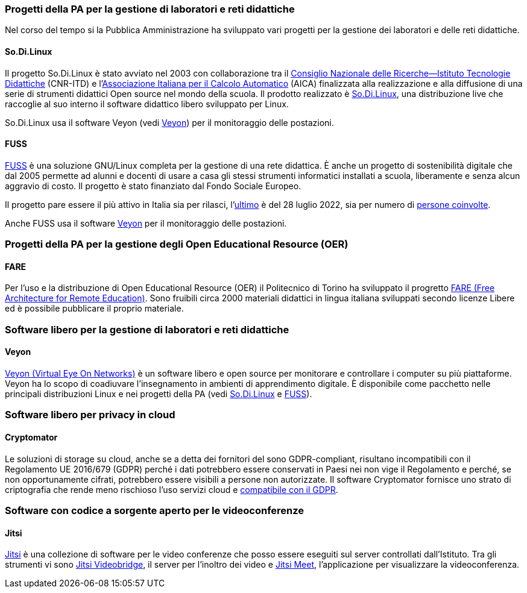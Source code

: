 === Progetti della PA per la gestione di laboratori e reti didattiche

Nel corso del tempo si la Pubblica Amministrazione ha sviluppato vari progetti per la gestione dei laboratori e delle reti didattiche.

[[sec:sodilinux]]
==== So.Di.Linux

Il progetto So.Di.Linux è stato avviato nel 2003 con collaborazione tra il https://www.itd.cnr.it/[Consiglio Nazionale delle Ricerche--Istituto Tecnologie Didattiche] (CNR-ITD) e l'https://www.aicanet.it/Aica[Associazione Italiana per il Calcolo Automatico] (AICA) finalizzata alla realizzazione e alla diffusione di una serie di strumenti didattici Open source nel mondo della scuola.
Il prodotto realizzato è https://sodilinux.itd.cnr.it/[So.Di.Linux], una distribuzione live che raccoglie al suo interno il software didattico libero sviluppato per Linux.

So.Di.Linux usa il software Veyon (vedi <<sec::veyon>>) per il monitoraggio delle postazioni.

[[sec::fuss]]
==== FUSS

https://fuss.bz.it/[FUSS] è una soluzione GNU/Linux completa per la gestione di una rete didattica. È anche un progetto di sostenibilità digitale che dal 2005 permette ad alunni e docenti di usare a casa gli stessi strumenti informatici installati a scuola, liberamente e senza alcun aggravio di costo. Il progetto è stato finanziato dal Fondo Sociale Europeo.

Il progetto pare essere il più attivo in Italia sia per rilasci, l'https://fuss.bz.it/post/2022-07-28_fuss-11/[ultimo] è del 28 luglio 2022, sia per numero di https://fuss.bz.it/page/info/[persone coinvolte].

Anche FUSS usa il software https://veyon.io/it/[Veyon] per il monitoraggio delle postazioni.


=== Progetti della PA per la gestione degli Open Educational Resource (OER)

==== FARE

Per l'uso e la distribuzione di Open Educational Resource (OER) il Politecnico di Torino ha sviluppato il progretto https://fare.polito.it/[FARE (Free Architecture for Remote Education)].
Sono fruibili circa 2000 materiali didattici in lingua italiana sviluppati secondo licenze Libere ed è possibile pubblicare il proprio materiale.
// https://www.eventi.garr.it/it/conf21/programma/materiali-conferenza-2021/561-fare-una-nuova-linea-di-strumenti-per-l-e-learning-a-r-meo-conferenza-garr-2021/file

=== Software libero per la gestione di laboratori e reti didattiche

[[sec::veyon]]
==== Veyon

https://veyon.io/it/[Veyon (Virtual Eye On Networks)] è un software libero e open source per monitorare e controllare i computer su più piattaforme. Veyon ha lo scopo di coadiuvare l'insegnamento in ambienti di apprendimento digitale.
È disponibile come pacchetto nelle principali distribuzioni Linux e nei progetti della PA (vedi <<sec:sodilinux>> e <<sec::fuss>>).

=== Software libero per privacy in cloud

[[sec:cryptomator]]
==== Cryptomator

Le soluzioni di storage su cloud, anche se a detta dei fornitori del sono GDPR-compliant, risultano incompatibili con il Regolamento UE 2016/679 (GDPR) perché i dati potrebbero essere conservati in Paesi nei non vige il Regolamento e perché, se non opportunamente cifrati, potrebbero essere visibili a persone non autorizzate. Il software Cryptomator fornisce uno strato di criptografia che rende meno rischioso l'uso servizi cloud e https://gdprhub.eu/index.php?title=Council_of_State_-_251.378[compatibile con il GDPR].

=== Software con codice a sorgente aperto per le videoconferenze

==== Jitsi

https://jitsi.org/[Jitsi] è una collezione di software per le video conferenze che posso essere eseguiti sul server controllati dall'Istituto. 
Tra gli strumenti vi sono https://jitsi.org/jitsi-videobridge/[Jitsi Videobridge], il server per l'inoltro dei video e https://jitsi.org/jitsi-meet/[Jitsi Meet], l'applicazione per visualizzare la videoconferenza.
